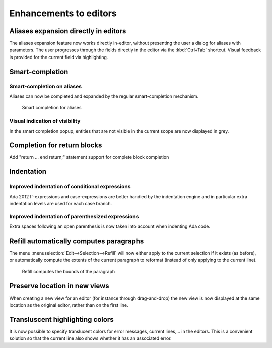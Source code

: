Enhancements to editors
-----------------------

Aliases expansion directly in editors
~~~~~~~~~~~~~~~~~~~~~~~~~~~~~~~~~~~~~

The aliases expansion feature now works directly in-editor, without presenting
the user a dialog for aliases with parameters. The user progresses through the
fields directly in the editor via the :kbd:`Ctrl+Tab` shortcut. Visual feedback
is provided for the current field via highlighting.

Smart-completion
~~~~~~~~~~~~~~~~

Smart-completion on aliases
...........................

Aliases can now be completed and expanded by the regular smart-completion
mechanism.

.. figure:: completion_on_alias.png
   :scale: 100%
   :class: screenshot

   Smart completion for aliases


Visual indication of visibility
...............................

In the smart completion popup, entities that are not visible in the current
scope are now displayed in grey.


Completion for return blocks
~~~~~~~~~~~~~~~~~~~~~~~~~~~~

Add "return ... end return;" statement support for complete block completion

Indentation
~~~~~~~~~~~

Improved indentation of conditional expressions
...............................................

Ada 2012 If-expressions and case-expressions are better handled by the
indentation engine and in particular extra indentation levels are used for
each case branch.

Improved indentation of parenthesized expressions
.................................................

Extra spaces following an open parenthesis is now taken into account when
indenting Ada code.

Refill automatically computes paragraphs
~~~~~~~~~~~~~~~~~~~~~~~~~~~~~~~~~~~~~~~~

The menu :menuselection:`Edit-->Selection-->Refill` will now either apply to
the current selection if it exists (as before), or automatically compute the
extents of the current paragraph to reformat (instead of only applying to the
current line).

.. figure:: refill.png
   :scale: 100%
   :class: screenshot

   Refill computes the bounds of the paragraph


Preserve location in new views
~~~~~~~~~~~~~~~~~~~~~~~~~~~~~~

When creating a new view for an editor (for instance through drag-and-drop) the
new view is now displayed at the same location as the original editor, rather
than on the first line.


Transluscent highlighting colors
~~~~~~~~~~~~~~~~~~~~~~~~~~~~~~~~

It is now possible to specify translucent colors for error messages,
current lines,... in the editors. This is a convenient solution so that
the current line also shows whether it has an associated error.
